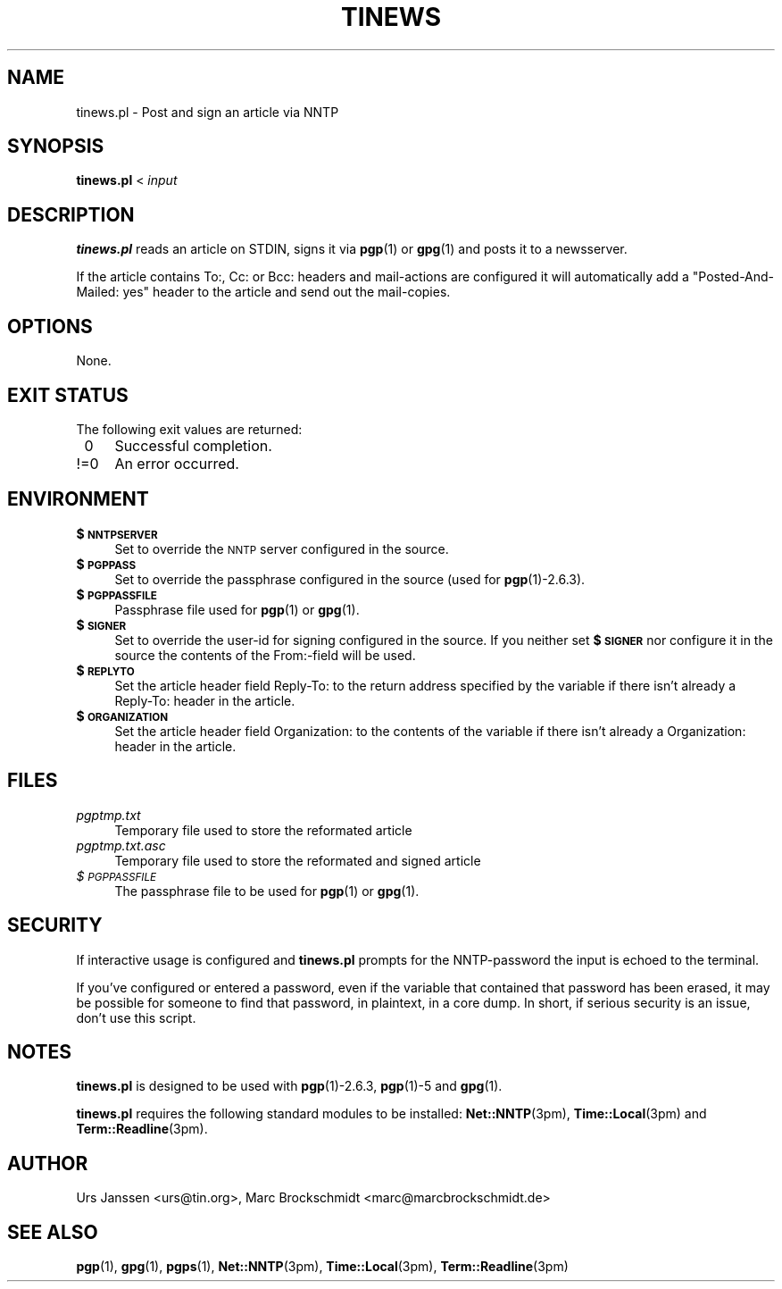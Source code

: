 .rn '' }`
''' $RCSfile: tinews.1,v $$Revision: 1.3 $$Date: 2003/08/22 23:58:40 $
'''
''' $Log: tinews.1,v $
''' Revision 1.3  2003/08/22 23:58:40  urs
''' t20030918
'''
'''
.de Sh
.br
.if t .Sp
.ne 5
.PP
\fB\\$1\fR
.PP
..
.de Sp
.if t .sp .5v
.if n .sp
..
.de Ip
.br
.ie \\n(.$>=3 .ne \\$3
.el .ne 3
.IP "\\$1" \\$2
..
.de Vb
.ft CW
.nf
.ne \\$1
..
.de Ve
.ft R

.fi
..
'''
'''
'''     Set up \*(-- to give an unbreakable dash;
'''     string Tr holds user defined translation string.
'''     Bell System Logo is used as a dummy character.
'''
.tr \(*W-|\(bv\*(Tr
.ie n \{\
.ds -- \(*W-
.ds PI pi
.if (\n(.H=4u)&(1m=24u) .ds -- \(*W\h'-12u'\(*W\h'-12u'-\" diablo 10 pitch
.if (\n(.H=4u)&(1m=20u) .ds -- \(*W\h'-12u'\(*W\h'-8u'-\" diablo 12 pitch
.ds L" ""
.ds R" ""
'''   \*(M", \*(S", \*(N" and \*(T" are the equivalent of
'''   \*(L" and \*(R", except that they are used on ".xx" lines,
'''   such as .IP and .SH, which do another additional levels of
'''   double-quote interpretation
.ds M" """
.ds S" """
.ds N" """""
.ds T" """""
.ds L' '
.ds R' '
.ds M' '
.ds S' '
.ds N' '
.ds T' '
'br\}
.el\{\
.ds -- \(em\|
.tr \*(Tr
.ds L" ``
.ds R" ''
.ds M" ``
.ds S" ''
.ds N" ``
.ds T" ''
.ds L' `
.ds R' '
.ds M' `
.ds S' '
.ds N' `
.ds T' '
.ds PI \(*p
'br\}
.\"	If the F register is turned on, we'll generate
.\"	index entries out stderr for the following things:
.\"		TH	Title 
.\"		SH	Header
.\"		Sh	Subsection 
.\"		Ip	Item
.\"		X<>	Xref  (embedded
.\"	Of course, you have to process the output yourself
.\"	in some meaninful fashion.
.if \nF \{
.de IX
.tm Index:\\$1\t\\n%\t"\\$2"
..
.nr % 0
.rr F
.\}
.TH TINEWS 1 "1.1.0" "June 26th, 2003" "Post and sign an article via NNTP"
.UC
.if n .hy 0
.if n .na
.ds C+ C\v'-.1v'\h'-1p'\s-2+\h'-1p'+\s0\v'.1v'\h'-1p'
.de CQ          \" put $1 in typewriter font
.ft CW
'if n "\c
'if t \\&\\$1\c
'if n \\&\\$1\c
'if n \&"
\\&\\$2 \\$3 \\$4 \\$5 \\$6 \\$7
'.ft R
..
.\" @(#)ms.acc 1.5 88/02/08 SMI; from UCB 4.2
.	\" AM - accent mark definitions
.bd B 3
.	\" fudge factors for nroff and troff
.if n \{\
.	ds #H 0
.	ds #V .8m
.	ds #F .3m
.	ds #[ \f1
.	ds #] \fP
.\}
.if t \{\
.	ds #H ((1u-(\\\\n(.fu%2u))*.13m)
.	ds #V .6m
.	ds #F 0
.	ds #[ \&
.	ds #] \&
.\}
.	\" simple accents for nroff and troff
.if n \{\
.	ds ' \&
.	ds ` \&
.	ds ^ \&
.	ds , \&
.	ds ~ ~
.	ds ? ?
.	ds ! !
.	ds /
.	ds q
.\}
.if t \{\
.	ds ' \\k:\h'-(\\n(.wu*8/10-\*(#H)'\'\h"|\\n:u"
.	ds ` \\k:\h'-(\\n(.wu*8/10-\*(#H)'\`\h'|\\n:u'
.	ds ^ \\k:\h'-(\\n(.wu*10/11-\*(#H)'^\h'|\\n:u'
.	ds , \\k:\h'-(\\n(.wu*8/10)',\h'|\\n:u'
.	ds ~ \\k:\h'-(\\n(.wu-\*(#H-.1m)'~\h'|\\n:u'
.	ds ? \s-2c\h'-\w'c'u*7/10'\u\h'\*(#H'\zi\d\s+2\h'\w'c'u*8/10'
.	ds ! \s-2\(or\s+2\h'-\w'\(or'u'\v'-.8m'.\v'.8m'
.	ds / \\k:\h'-(\\n(.wu*8/10-\*(#H)'\z\(sl\h'|\\n:u'
.	ds q o\h'-\w'o'u*8/10'\s-4\v'.4m'\z\(*i\v'-.4m'\s+4\h'\w'o'u*8/10'
.\}
.	\" troff and (daisy-wheel) nroff accents
.ds : \\k:\h'-(\\n(.wu*8/10-\*(#H+.1m+\*(#F)'\v'-\*(#V'\z.\h'.2m+\*(#F'.\h'|\\n:u'\v'\*(#V'
.ds 8 \h'\*(#H'\(*b\h'-\*(#H'
.ds v \\k:\h'-(\\n(.wu*9/10-\*(#H)'\v'-\*(#V'\*(#[\s-4v\s0\v'\*(#V'\h'|\\n:u'\*(#]
.ds _ \\k:\h'-(\\n(.wu*9/10-\*(#H+(\*(#F*2/3))'\v'-.4m'\z\(hy\v'.4m'\h'|\\n:u'
.ds . \\k:\h'-(\\n(.wu*8/10)'\v'\*(#V*4/10'\z.\v'-\*(#V*4/10'\h'|\\n:u'
.ds 3 \*(#[\v'.2m'\s-2\&3\s0\v'-.2m'\*(#]
.ds o \\k:\h'-(\\n(.wu+\w'\(de'u-\*(#H)/2u'\v'-.3n'\*(#[\z\(de\v'.3n'\h'|\\n:u'\*(#]
.ds d- \h'\*(#H'\(pd\h'-\w'~'u'\v'-.25m'\f2\(hy\fP\v'.25m'\h'-\*(#H'
.ds D- D\\k:\h'-\w'D'u'\v'-.11m'\z\(hy\v'.11m'\h'|\\n:u'
.ds th \*(#[\v'.3m'\s+1I\s-1\v'-.3m'\h'-(\w'I'u*2/3)'\s-1o\s+1\*(#]
.ds Th \*(#[\s+2I\s-2\h'-\w'I'u*3/5'\v'-.3m'o\v'.3m'\*(#]
.ds ae a\h'-(\w'a'u*4/10)'e
.ds Ae A\h'-(\w'A'u*4/10)'E
.ds oe o\h'-(\w'o'u*4/10)'e
.ds Oe O\h'-(\w'O'u*4/10)'E
.	\" corrections for vroff
.if v .ds ~ \\k:\h'-(\\n(.wu*9/10-\*(#H)'\s-2\u~\d\s+2\h'|\\n:u'
.if v .ds ^ \\k:\h'-(\\n(.wu*10/11-\*(#H)'\v'-.4m'^\v'.4m'\h'|\\n:u'
.	\" for low resolution devices (crt and lpr)
.if \n(.H>23 .if \n(.V>19 \
\{\
.	ds : e
.	ds 8 ss
.	ds v \h'-1'\o'\(aa\(ga'
.	ds _ \h'-1'^
.	ds . \h'-1'.
.	ds 3 3
.	ds o a
.	ds d- d\h'-1'\(ga
.	ds D- D\h'-1'\(hy
.	ds th \o'bp'
.	ds Th \o'LP'
.	ds ae ae
.	ds Ae AE
.	ds oe oe
.	ds Oe OE
.\}
.rm #[ #] #H #V #F C
.SH "NAME"
tinews.pl \- Post and sign an article via NNTP
.SH "SYNOPSIS"
\fBtinews.pl\fR < \fIinput\fR
.SH "DESCRIPTION"
\fBtinews.pl\fR reads an article on STDIN, signs it via \fBpgp\fR(1) or
\fBgpg\fR(1) and posts it to a newsserver.
.PP
If the article contains To:, Cc: or Bcc: headers and mail-actions are
configured it will automatically add a \*(L"Posted-And-Mailed: yes\*(R" header
to the article and send out the mail-copies.
.SH "OPTIONS"
None.
.SH "EXIT STATUS"
The following exit values are returned:
.Ip "\ 0 " 4
Successful completion.
.Ip "!=0" 4
An error occurred.
.SH "ENVIRONMENT"
.Ip "\fB$\s-1NNTPSERVER\s0\fR" 4
Set to override the \s-1NNTP\s0 server configured in the source.
.Ip "\fB$\s-1PGPPASS\s0\fR" 4
Set to override the passphrase configured in the source (used for
\fBpgp\fR(1)\-2.6.3).
.Ip "\fB$\s-1PGPPASSFILE\s0\fR" 4
Passphrase file used for \fBpgp\fR(1) or \fBgpg\fR(1).
.Ip "\fB$\s-1SIGNER\s0\fR" 4
Set to override the user-id for signing configured in the source. If you
neither set \fB$\s-1SIGNER\s0\fR nor configure it in the source the contents of the
From:\-field will be used.
.Ip "\fB$\s-1REPLYTO\s0\fR" 4
Set the article header field Reply-To: to the return address specified by
the variable if there isn't already a Reply-To: header in the article.
.Ip "\fB$\s-1ORGANIZATION\s0\fR" 4
Set the article header field Organization: to the contents of the variable
if there isn't already a Organization: header in the article.
.SH "FILES"
.Ip "\fIpgptmp.txt\fR" 4
Temporary file used to store the reformated article
.Ip "\fIpgptmp.txt.asc\fR" 4
Temporary file used to store the reformated and signed article
.Ip "\fI$\s-1PGPPASSFILE\s0\fR" 4
The passphrase file to be used for \fBpgp\fR(1) or \fBgpg\fR(1).
.SH "SECURITY"
If interactive usage is configured and \fBtinews.pl\fR prompts for the
NNTP\-password the input is echoed to the terminal.
.PP
If you've configured or entered a password, even if the variable that
contained that password has been erased, it may be possible for someone to
find that password, in plaintext, in a core dump. In short, if serious
security is an issue, don't use this script.
.SH "NOTES"
\fBtinews.pl\fR is designed to be used with \fBpgp\fR(1)\-2.6.3,
\fBpgp\fR(1)\-5 and \fBgpg\fR(1).
.PP
\fBtinews.pl\fR requires the following standard modules to be installed:
\fBNet::NNTP\fR(3pm), \fBTime::Local\fR(3pm) and \fBTerm::Readline\fR(3pm).
.SH "AUTHOR"
Urs Janssen <urs@tin.org>,
Marc Brockschmidt <marc@marcbrockschmidt.de>
.SH "SEE ALSO"
\fBpgp\fR(1), \fBgpg\fR(1), \fBpgps\fR(1), \fBNet::NNTP\fR(3pm), \fBTime::Local\fR(3pm),
\fBTerm::Readline\fR(3pm)

.rn }` ''
.IX Title "TINEWS 1"
.IX Name "tinews.pl - Post and sign an article via NNTP"

.IX Header "NAME"

.IX Header "SYNOPSIS"

.IX Header "DESCRIPTION"

.IX Header "OPTIONS"

.IX Header "EXIT STATUS"

.IX Item "\ 0 "

.IX Item "!=0"

.IX Header "ENVIRONMENT"

.IX Item "\fB$\s-1NNTPSERVER\s0\fR"

.IX Item "\fB$\s-1PGPPASS\s0\fR"

.IX Item "\fB$\s-1PGPPASSFILE\s0\fR"

.IX Item "\fB$\s-1SIGNER\s0\fR"

.IX Item "\fB$\s-1REPLYTO\s0\fR"

.IX Item "\fB$\s-1ORGANIZATION\s0\fR"

.IX Header "FILES"

.IX Item "\fIpgptmp.txt\fR"

.IX Item "\fIpgptmp.txt.asc\fR"

.IX Item "\fI$\s-1PGPPASSFILE\s0\fR"

.IX Header "SECURITY"

.IX Header "NOTES"

.IX Header "AUTHOR"

.IX Header "SEE ALSO"


